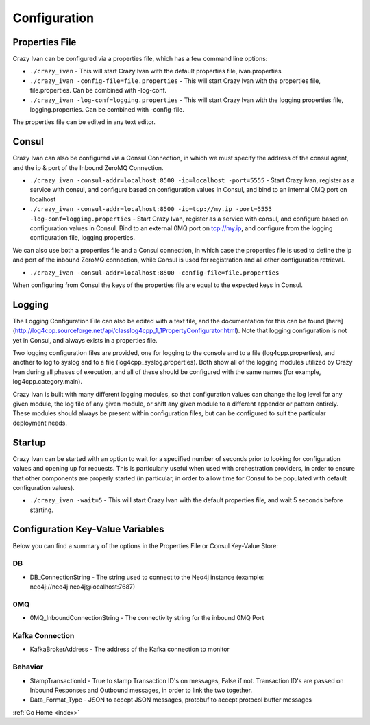 .. _configuration:

Configuration
=============

Properties File
---------------

Crazy Ivan can be configured via a properties file, which has a few
command line options:

-  ``./crazy_ivan`` - This will start Crazy Ivan with the default
   properties file, ivan.properties
-  ``./crazy_ivan -config-file=file.properties`` - This will start Crazy
   Ivan with the properties file, file.properties. Can be combined with
   -log-conf.
-  ``./crazy_ivan -log-conf=logging.properties`` - This will start Crazy
   Ivan with the logging properties file, logging.properties. Can be
   combined with -config-file.

The properties file can be edited in any text editor.

Consul
------

Crazy Ivan can also be configured via a Consul Connection, in which we
must specify the address of the consul agent, and the ip & port of the
Inbound ZeroMQ Connection.

-  ``./crazy_ivan -consul-addr=localhost:8500 -ip=localhost -port=5555``
   - Start Crazy Ivan, register as a service with consul, and configure
   based on configuration values in Consul, and bind to an internal 0MQ
   port on localhost
-  ``./crazy_ivan -consul-addr=localhost:8500 -ip=tcp://my.ip -port=5555 -log-conf=logging.properties``
   - Start Crazy Ivan, register as a service with consul, and configure
   based on configuration values in Consul. Bind to an external 0MQ port
   on tcp://my.ip, and configure from the logging configuration file,
   logging.properties.

We can also use both a properties file and a Consul connection, in which case
the properties file is used to define the ip and port of the inbound ZeroMQ connection,
while Consul is used for registration and all other configuration retrieval.

-  ``./crazy_ivan -consul-addr=localhost:8500 -config-file=file.properties``

When configuring from Consul the keys of the properties file are equal
to the expected keys in Consul.

Logging
-------

The Logging Configuration File can also be edited with a text file, and
the documentation for this can be found [here]
(http://log4cpp.sourceforge.net/api/classlog4cpp\_1\_1PropertyConfigurator.html).
Note that logging configuration is not yet in Consul, and always exists
in a properties file.

Two logging configuration files are provided, one for logging to the
console and to a file (log4cpp.properties), and another to log to syslog
and to a file (log4cpp\_syslog.properties). Both show all of the logging
modules utilized by Crazy Ivan during all phases of execution, and all
of these should be configured with the same names (for example,
log4cpp.category.main).

Crazy Ivan is built with many different logging modules, so that
configuration values can change the log level for any given module, the
log file of any given module, or shift any given module to a different
appender or pattern entirely. These modules should always be present
within configuration files, but can be configured to suit the particular
deployment needs.

Startup
-------

Crazy Ivan can be started with an option to wait for a specified number of
seconds prior to looking for configuration values and opening up for requests.
This is particularly useful when used with orchestration providers, in order
to ensure that other components are properly started (in particular, in order
to allow time for Consul to be populated with default configuration values).

-  ``./crazy_ivan -wait=5`` - This will start Crazy Ivan with the default
   properties file, and wait 5 seconds before starting.

Configuration Key-Value Variables
---------------------------------

Below you can find a summary of the options in the Properties File or
Consul Key-Value Store:

DB
~~

-  DB\_ConnectionString - The string used to connect to the Neo4j
   instance (example: neo4j://neo4j:neo4j@localhost:7687)

0MQ
~~~

-  0MQ\_InboundConnectionString - The connectivity string for the
   inbound 0MQ Port

Kafka Connection
~~~~~~~~~~~~~~~~

-  KafkaBrokerAddress - The address of the Kafka connection to monitor

Behavior
~~~~~~~~

-  StampTransactionId - True to stamp Transaction ID's on messages,
   False if not. Transaction ID's are passed on Inbound Responses and
   Outbound messages, in order to link the two together.
-  Data_Format_Type - JSON to accept JSON messages, protobuf to
   accept protocol buffer messages

:ref:`Go Home <index>`
